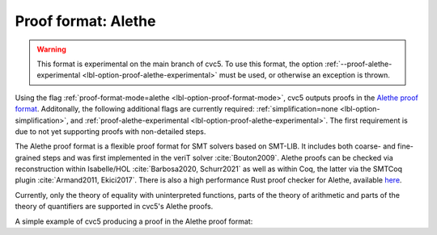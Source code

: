 Proof format: Alethe
====================

.. warning::

    This format is experimental on the main branch of cvc5. To use this
    format, the option :ref:`--proof-alethe-experimental
    <lbl-option-proof-alethe-experimental>` must be used, or otherwise
    an exception is thrown.

Using the flag :ref:`proof-format-mode=alethe <lbl-option-proof-format-mode>`,
cvc5 outputs proofs in the `Alethe proof format
<https://verit.loria.fr/documentation/alethe-spec.pdf>`_. Additonally, the
following additional flags are currently required: :ref:`simplification=none
<lbl-option-simplification>`, and :ref:`proof-alethe-experimental <lbl-option-proof-alethe-experimental>`.
The first requirement is due to not yet supporting proofs with non-detailed steps.

The Alethe proof format is a flexible proof format for SMT solvers based on
SMT-LIB.  It includes both coarse- and fine-grained steps and was first
implemented in the veriT solver :cite:`Bouton2009`.  Alethe proofs can be
checked via reconstruction within Isabelle/HOL :cite:`Barbosa2020, Schurr2021`
as well as within Coq, the latter via the SMTCoq plugin :cite:`Armand2011,
Ekici2017`. There is also a high performance Rust proof checker for Alethe,
available `here <https://github.com/ufmg-smite/alethe-proof-checker>`_.

Currently, only the theory of equality with uninterpreted functions, parts of
the theory of arithmetic and parts of the theory of quantifiers are supported in
cvc5's Alethe proofs.

A simple example of cvc5 producing a proof in the Alethe proof format:

.. run-command:: bin/cvc5 --dump-proofs --proof-format-mode=alethe --simplification=none --proof-alethe-experimental ../test/regress/cli/regress0/proofs/qgu-fuzz-1-bool-sat.smt2
